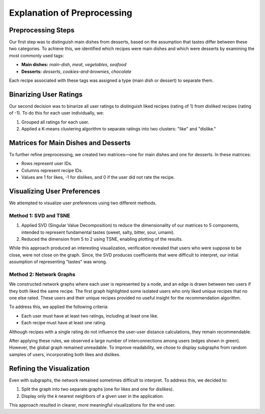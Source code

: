 =============================
Explanation of Preprocessing 
=============================

Preprocessing Steps
===================

Our first step was to distinguish main dishes from desserts, based on the assumption 
that tastes differ between these two categories. To achieve this, we identified 
which recipes were main dishes and which were desserts by examining the most 
commonly used tags:

- **Main dishes:** *main-dish*, *meat*, *vegetables*, *seafood*
- **Desserts:** *desserts*, *cookies-and-brownies*, *chocolate*

Each recipe associated with these tags was assigned a type (main dish or dessert) 
to separate them.

Binarizing User Ratings
=======================

Our second decision was to binarize all user ratings to distinguish liked recipes 
(rating of 1) from disliked recipes (rating of -1). To do this for each user 
individually, we:

1. Grouped all ratings for each user.
2. Applied a K-means clustering algorithm to separate ratings into two clusters: 
   "like" and "dislike."

Matrices for Main Dishes and Desserts
=====================================

To further refine preprocessing, we created two matrices—one for main dishes and 
one for desserts. In these matrices:

- Rows represent user IDs.
- Columns represent recipe IDs.
- Values are 1 for likes, -1 for dislikes, and 0 if the user did not rate the recipe.

Visualizing User Preferences
============================

We attempted to visualize user preferences using two different methods.

Method 1: SVD and TSNE
----------------------

1. Applied SVD (Singular Value Decomposition) to reduce the dimensionality of our 
   matrices to 5 components, intended to represent fundamental tastes (sweet, salty, 
   bitter, sour, umami).
2. Reduced the dimension from 5 to 2 using TSNE, enabling plotting of the results.

While this approach produced an interesting visualization, verification revealed 
that users who were suppose to be close, were not close on the graph. Since, the 
SVD produces coefficients that were difficult to interpret, our initial assumption 
of representing "tastes" was wrong.

.. image:: ./img/preprocessing_graphs/SVD_TSNE.png
   :alt: Visualization of the SVD and TSNE reduction
   :width: 400px
   :align: center

Method 2: Network Graphs
-------------------------

We constructed network graphs where each user is represented by a node, and 
an edge is drawn between two users if they both liked the same recipe. The first 
graph highlighted some isolated users who only liked unique recipes that no one 
else rated. These users and their unique recipes provided no useful insight for the 
recommendation algorithm.

.. image:: ./img/preprocessing_graphs/network1.png
   :alt: Visualization of the SVD and TSNE reduction
   :width: 400px
   :align: center

To address this, we applied the following criteria:

- Each user must have at least two ratings, including at least one like.
- Each recipe must have at least one rating.

Although recipes with a single rating do not influence the user-user distance 
calculations, they remain recommendable.

After applying these rules, we observed a large number of interconnections among 
users (edges shown in green). However, the global graph remained unreadable. 
To improve readability, we chose to display subgraphs from random samples of users, 
incorporating both likes and dislikes.

.. image:: ./img/preprocessing_graphs/network2.png
   :alt: Visualization of the SVD and TSNE reduction
   :width: 400px
   :align: center

.. image:: ./img/preprocessing_graphs/network3.png
   :alt: Visualization of the SVD and TSNE reduction
   :width: 400px
   :align: center

.. image:: ./img/preprocessing_graphs/network4.png
   :alt: Visualization of the SVD and TSNE reduction
   :width: 400px
   :align: center

Refining the Visualization
==========================

Even with subgraphs, the network remained sometimes difficult to interpret. To 
address this, we decided to:

1. Split the graph into two separate graphs (one for likes and one for dislikes).
2. Display only the *k* nearest neighbors of a given user in the application.

This approach resulted in clearer, more meaningful visualizations for the end user.

